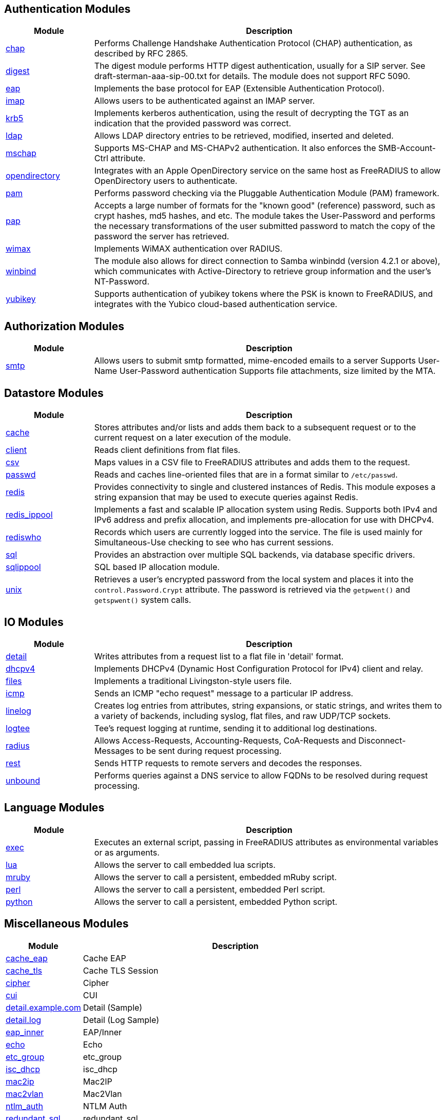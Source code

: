 == Authentication Modules
[options="header"]
[cols="20%,80%"]
|=====
| Module | Description
| xref:raddb/mods-available/chap.adoc[chap]	| Performs Challenge Handshake Authentication Protocol (CHAP) authentication, as described by RFC 2865.
| xref:raddb/mods-available/digest.adoc[digest]	| The digest module performs HTTP digest authentication, usually for a SIP server. See draft-sterman-aaa-sip-00.txt for
details. The module does not support RFC 5090.
| xref:raddb/mods-available/eap.adoc[eap]	| Implements the base protocol for EAP (Extensible Authentication Protocol).
| xref:raddb/mods-available/imap.adoc[imap]	| Allows users to be authenticated against an IMAP server.
| xref:raddb/mods-available/krb5.adoc[krb5]	| Implements kerberos authentication, using the result of decrypting the TGT as an indication that the provided
password was correct.
| xref:raddb/mods-available/ldap.adoc[ldap]	| Allows LDAP directory entries to be retrieved, modified, inserted and deleted.
| xref:raddb/mods-available/mschap.adoc[mschap]	| Supports MS-CHAP and MS-CHAPv2 authentication. It also enforces the SMB-Account-Ctrl attribute.
| xref:raddb/mods-available/opendirectory.adoc[opendirectory]	| Integrates with an Apple OpenDirectory service on the same host as FreeRADIUS to allow OpenDirectory users to
authenticate.
| xref:raddb/mods-available/pam.adoc[pam]	| Performs password checking via the Pluggable Authentication Module (PAM) framework.
| xref:raddb/mods-available/pap.adoc[pap]	| Accepts a large number of formats for the "known good" (reference) password, such as crypt hashes, md5 hashes,
and etc. The module takes the User-Password and performs the necessary transformations of the user submitted password
to match the copy of the password the server has retrieved.
| xref:raddb/mods-available/wimax.adoc[wimax]	| Implements WiMAX authentication over RADIUS.
| xref:raddb/mods-available/winbind.adoc[winbind]	| The module also allows for direct connection to Samba winbindd (version 4.2.1 or above), which communicates with
Active-Directory to retrieve group information and the user's NT-Password.
| xref:raddb/mods-available/yubikey.adoc[yubikey]	| Supports authentication of yubikey tokens where the PSK is known to FreeRADIUS, and integrates with the Yubico
cloud-based authentication service.
|=====

== Authorization Modules
[options="header"]
[cols="20%,80%"]
|=====
| Module | Description
| xref:raddb/mods-available/smtp.adoc[smtp]	| Allows users to submit smtp formatted, mime-encoded emails to a server
Supports User-Name User-Password authentication
Supports file attachments, size limited by the MTA.
|=====

== Datastore Modules
[options="header"]
[cols="20%,80%"]
|=====
| Module | Description
| xref:raddb/mods-available/cache.adoc[cache]	| Stores attributes and/or lists and adds them back to a subsequent request or to the current request on a later execution
of the module.
| xref:raddb/mods-available/client.adoc[client]	| Reads client definitions from flat files.
| xref:raddb/mods-available/csv.adoc[csv]	| Maps values in a CSV file to FreeRADIUS attributes and adds them to the request.
| xref:raddb/mods-available/passwd.adoc[passwd]	| Reads and caches line-oriented files that are in a format similar to ``/etc/passwd``.
| xref:raddb/mods-available/redis.adoc[redis]	| Provides connectivity to single and clustered instances of Redis. This module exposes a string expansion that may be
used to execute queries against Redis.
| xref:raddb/mods-available/redis_ippool.adoc[redis_ippool]	| Implements a fast and scalable IP allocation system using Redis. Supports both IPv4 and IPv6 address and prefix
allocation, and implements pre-allocation for use with DHCPv4.
| xref:raddb/mods-available/rediswho.adoc[rediswho]	| Records which users are currently logged into the service. The file is used mainly for Simultaneous-Use checking to see
who has current sessions.
| xref:raddb/mods-available/sql.adoc[sql]	| Provides an abstraction over multiple SQL backends, via database specific drivers.
| xref:raddb/mods-available/sqlippool.adoc[sqlippool]	| SQL based IP allocation module.
| xref:raddb/mods-available/unix.adoc[unix]	| Retrieves a user's encrypted password from the local system and places it into the ``control.Password.Crypt`` attribute.
The password is retrieved via the ``getpwent()`` and ``getspwent()`` system calls.
|=====

== IO Modules
[options="header"]
[cols="20%,80%"]
|=====
| Module | Description
| xref:raddb/mods-available/detail.adoc[detail]	| Writes attributes from a request list to a flat file in 'detail' format.
| xref:raddb/mods-available/dhcpv4.adoc[dhcpv4]	| Implements DHCPv4 (Dynamic Host Configuration Protocol for IPv4) client and relay.
| xref:raddb/mods-available/files.adoc[files]	| Implements a traditional Livingston-style users file.
| xref:raddb/mods-available/icmp.adoc[icmp]	| Sends an ICMP "echo request" message to a particular IP address.
| xref:raddb/mods-available/linelog.adoc[linelog]	| Creates log entries from attributes, string expansions, or static strings, and writes them to a variety of backends,
including syslog, flat files, and raw UDP/TCP sockets.
| xref:raddb/mods-available/logtee.adoc[logtee]	| Tee's request logging at runtime, sending it to additional log destinations.
| xref:raddb/mods-available/radius.adoc[radius]	| Allows Access-Requests, Accounting-Requests, CoA-Requests and Disconnect-Messages to be sent during request processing.
| xref:raddb/mods-available/rest.adoc[rest]	| Sends HTTP requests to remote servers and decodes the responses.
| xref:raddb/mods-available/unbound.adoc[unbound]	| Performs queries against a DNS service to allow FQDNs to be resolved during request processing.
|=====

== Language Modules
[options="header"]
[cols="20%,80%"]
|=====
| Module | Description
| xref:raddb/mods-available/exec.adoc[exec]	| Executes an external script, passing in FreeRADIUS attributes as environmental variables or as arguments.
| xref:raddb/mods-available/lua.adoc[lua]	| Allows the server to call embedded lua scripts.
| xref:raddb/mods-available/mruby.adoc[mruby]	| Allows the server to call a persistent, embedded mRuby script.
| xref:raddb/mods-available/perl.adoc[perl]	| Allows the server to call a persistent, embedded Perl script.
| xref:raddb/mods-available/python.adoc[python]	| Allows the server to call a persistent, embedded Python script.
|=====

== Miscellaneous Modules
[options="header"]
[cols="20%,80%"]
|=====
| Module | Description
| xref:raddb/mods-available/cache_eap.adoc[cache_eap]	| Cache EAP
| xref:raddb/mods-available/cache_tls.adoc[cache_tls]	| Cache TLS Session
| xref:raddb/mods-available/cipher.adoc[cipher]	| Cipher
| xref:raddb/mods-available/cui.adoc[cui]	| CUI
| xref:raddb/mods-available/detail.example.com.adoc[detail.example.com]	| Detail (Sample)
| xref:raddb/mods-available/detail.log.adoc[detail.log]	| Detail (Log Sample)
| xref:raddb/mods-available/eap_inner.adoc[eap_inner]	| EAP/Inner
| xref:raddb/mods-available/echo.adoc[echo]	| Echo
| xref:raddb/mods-available/etc_group.adoc[etc_group]	| etc_group
| xref:raddb/mods-available/isc_dhcp.adoc[isc_dhcp]	| isc_dhcp
| xref:raddb/mods-available/mac2ip.adoc[mac2ip]	| Mac2IP
| xref:raddb/mods-available/mac2vlan.adoc[mac2vlan]	| Mac2Vlan
| xref:raddb/mods-available/ntlm_auth.adoc[ntlm_auth]	| NTLM Auth
| xref:raddb/mods-available/redundant_sql.adoc[redundant_sql]	| redundant_sql
| xref:raddb/mods-available/smbpasswd.adoc[smbpasswd]	| SMBPasswd
| xref:raddb/mods-available/stats.adoc[stats]	| Stats
| xref:raddb/mods-available/totp.adoc[totp]	|
|=====

== Policy Modules
[options="header"]
[cols="20%,80%"]
|=====
| Module | Description
| xref:raddb/mods-available/always.adoc[always]	| Returns a pre-configured result code such as 'ok', 'noop', 'reject' etc...
| xref:raddb/mods-available/attr_filter.adoc[attr_filter]	| Filters attributes in a request. Can delete attributes or permit them to have only certain values.
| xref:raddb/mods-available/cipher.adoc[cipher]	| Cipher
| xref:raddb/mods-available/date.adoc[date]	| Converts date strings between user configurable formats.
| xref:raddb/mods-available/delay.adoc[delay]	| Introduces an artificial non-blocking delay when processing a request.
| xref:raddb/mods-available/escape.adoc[escape]	| Escapes and unescapes strings using the MIME escape format
| xref:raddb/mods-available/idn.adoc[idn]	| Converts internationalized domain names to ASCII.
| xref:raddb/mods-available/json.adoc[json]	| Parses JSON strings into an in memory format using the json-c library.
| xref:raddb/mods-available/sometimes.adoc[sometimes]	| Is a hashing and distribution protocol, that will sometimes return one code or another depending on the input value
configured.
| xref:raddb/mods-available/sqlcounter.adoc[sqlcounter]	| Records statistics for users such as data transfer and session time, and prevent further logins when limits are reached.
| xref:raddb/mods-available/unpack.adoc[unpack]	| Unpacks binary data from octets type attributes into individual attributes.
| xref:raddb/mods-available/utf8.adoc[utf8]	| Checks all attributes of type string in the current request, to ensure that they only contain valid UTF8 sequences.
|=====


// Copyright (C) 2025 Network RADIUS SAS.  Licenced under CC-by-NC 4.0.
// This documentation was developed by Network RADIUS SAS.
